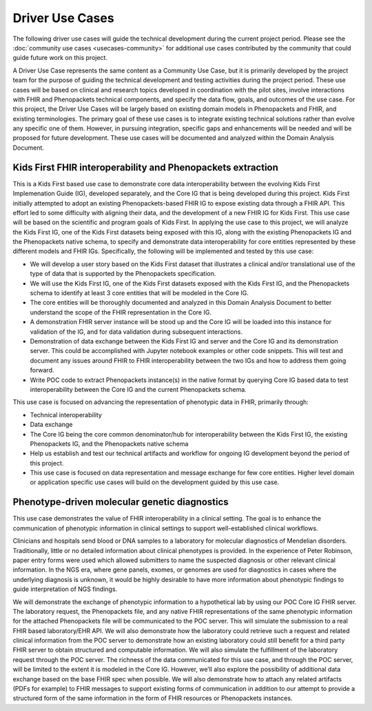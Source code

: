 ===========================
Driver Use Cases
===========================
The following driver use cases will guide the technical development during the current project period. Please see the :doc:`community use cases <usecases-community>` for additional use cases contributed by the community that could guide future work on this project.

A Driver Use Case represents the same content as a  Community Use Case, but it is primarily developed by the project team for the purpose of guiding the technical development and testing activities during the project period. These use cases will be based on clinical and research topics developed in coordination with the pilot sites, involve interactions with FHIR and Phenopackets technical components, and specify the data flow, goals, and outcomes of the use case. For this project, the Driver Use Cases will be largely based on existing domain models in Phenopackets and FHIR, and existing terminologies. The primary goal of these use cases is to integrate existing technical solutions rather than evolve any specific one of them. However, in pursuing integration, specific gaps and enhancements will be needed and will be proposed for future development. These use cases will be documented and analyzed within the Domain Analysis Document.

Kids First FHIR interoperability and Phenopackets extraction
============================================================
This is a Kids First based use case to demonstrate core data interoperability between the evolving Kids First Implemenation Guide (IG), developed separately, and the Core IG that is being developed during this project. Kids First initially attempted to adopt an existing Phenopackets-based FHIR IG to expose existing data through a FHIR API. This effort led to some difficulty with aligning their data, and the development of a new FHIR IG for Kids First. This use case will be based on the scientific and program goals of Kids First.  In applying the use case to this project, we will analyze the Kids First IG, one of the Kids First datasets being exposed with this IG, along with the existing Phenopackets IG and the Phenopackets native schema, to specify and demonstrate data interoperability for core entities represented by these different models and FHIR IGs. Specifically, the following will be implemented and tested by this use case:

- We will develop a user story based on the Kids First dataset that illustrates a clinical and/or translational use of the type of data that is supported by the Phenopackets specification.
- We will use the Kids First IG, one of the Kids First datasets exposed with the Kids First IG, and the Phenopackets schema to identify at least 3 core entities that will be modeled in the Core IG.
- The core entities will be thoroughly documented and analyzed in this Domain Analysis Document to better understand the scope of the FHIR representation in the Core IG.
- A demonstration FHIR server instance will be stood up and the Core IG will be loaded into this instance for validation of the IG, and for data validation during subsequent interactions.
- Demonstration of data exchange between the Kids First IG and server and the Core IG and its demonstration server. This could be accomplished with Jupyter notebook examples or other code snippets. This will test and document any issues around FHIR to FHIR interoperability between the two IGs and how to address them going forward.
- Write POC code to extract Phenopackets instance(s) in the native format by querying Core IG based data to test interoperability between the Core IG and the current Phenopackets schema.

This use case is focused on advancing the representation of phenotypic data in FHIR, primarily through:

- Technical interoperability
- Data exchange
- The Core IG being the core common denominator/hub for interoperability between the Kids First IG, the existing Phenopackets IG, and the Phenopackets native schema
- Help us establish and test our technical artifacts and workflow for ongoing IG development beyond the period of this project.
- This use case is focused on data representation and message exchange for few core entities. Higher level domain or application specific use cases will build on the development guided by this use case.

Phenotype-driven molecular genetic diagnostics
==============================================
This use case demonstrates the value of FHIR interoperability in a clinical setting. The goal is to enhance the communication of phenotypic information in clinical settings to support well-established clinical workflows.

Clinicians and hospitals send blood or DNA samples to a laboratory for molecular diagnostics of Mendelian disorders. Traditionally, little or no detailed information about clinical phenotypes is provided. In the experience of Peter Robinson, paper entry forms were used which allowed submitters to name the suspected diagnosis or other relevant clinical information. In the NGS era, where gene panels, exomes, or genomes are used for diagnostics in cases where the underlying diagnosis is unknown, it would be highly desirable to have more information about phenotypic findings to guide interpretation of NGS findings.

We will demonstrate the exchange of phenotypic information to a hypothetical lab by using our POC Core IG FHIR server. The laboratory request, the Phenopackets file, and any native FHIR representations of the same phenotypic information for the attached Phenopackets file will be communicated to the POC server. This will simulate the submission to a real FHIR based laboratory/EHR API. We will also demonstrate how the laboratory could retrieve such a request and related clinical information from the POC server to demonstrate how an existing laboratory could still benefit for a third party FHIR server to obtain structured and computable information. We will also simulate the fulfillment of the laboratory request through the POC server. The richness of the data communicated for this use case, and through the POC server, will be limited to the extent it is modeled in the Core IG. However, we’ll also explore the possibility of additional data exchange based on the base FHIR spec when possible. We will also demonstrate how to attach any related artifacts (PDFs for example) to FHIR messages to support existing forms of communication in addition to our attempt to provide a structured form of the same information in the form of FHIR resources or Phenopackets instances.
